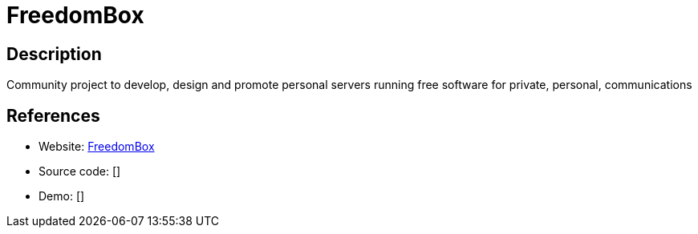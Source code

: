 = FreedomBox

:Name:          FreedomBox
:Language:      FreedomBox
:License:       GPL-3.0
:Topic:         Self-hosting Solutions
:Category:      
:Subcategory:   

// END-OF-HEADER. DO NOT MODIFY OR DELETE THIS LINE

== Description

Community project to develop, design and promote personal servers running free software for private, personal, communications

== References

* Website: https://wiki.debian.org/FreedomBox[FreedomBox]
* Source code: []
* Demo: []
